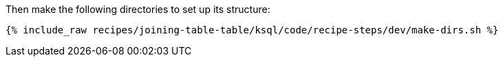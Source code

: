 Then make the following directories to set up its structure:

+++++
<pre class="snippet"><code class="shell">{% include_raw recipes/joining-table-table/ksql/code/recipe-steps/dev/make-dirs.sh %}</code></pre>
+++++